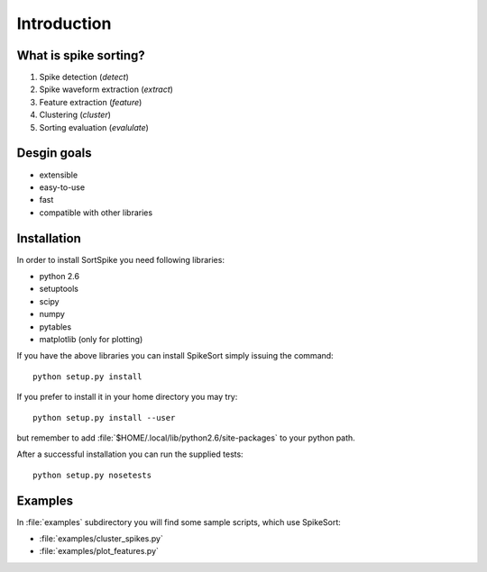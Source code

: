 Introduction
============

What is spike sorting?
----------------------

1. Spike detection (*detect*)
#. Spike waveform extraction (*extract*)
#. Feature extraction (*feature*)
#. Clustering (*cluster*)
#. Sorting evaluation (*evalulate*)

Desgin goals
------------

* extensible
* easy-to-use
* fast
* compatible with other libraries

Installation
------------

In order to install SortSpike you need following libraries:

* python 2.6
* setuptools
* scipy
* numpy
* pytables
* matplotlib (only for plotting)

If you have the above libraries you can install SpikeSort simply
issuing the command::

   python setup.py install

If you prefer to install it in your home directory you may try::

   python setup.py install --user

but remember to add :file:`$HOME/.local/lib/python2.6/site-packages` to your python
path.

After a successful installation you can run the supplied tests::

   python setup.py nosetests

Examples
--------

In :file:`examples` subdirectory you will find some sample scripts,
which use SpikeSort:

* :file:`examples/cluster_spikes.py`
* :file:`examples/plot_features.py`

